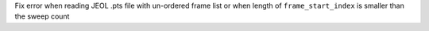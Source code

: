 Fix error when reading JEOL .pts file with un-ordered frame list or when length of ``frame_start_index`` is smaller than the sweep count


